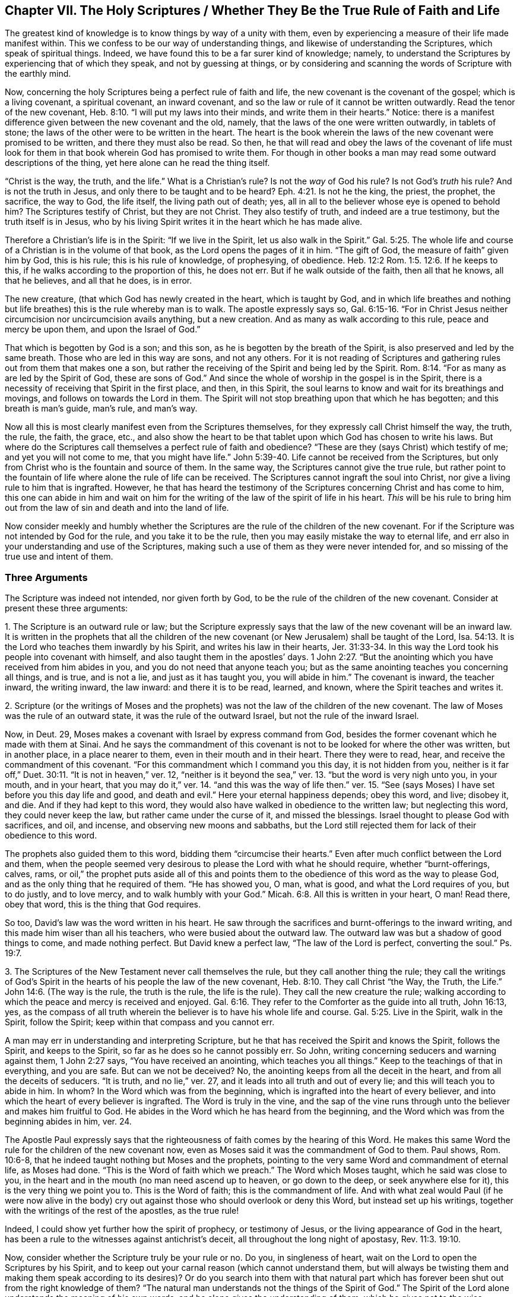 == Chapter VII. The Holy Scriptures / Whether They Be the True Rule of Faith and Life

The greatest kind of knowledge is to know things by way of a unity with them,
even by experiencing a measure of their life made manifest within.
This we confess to be our way of understanding things,
and likewise of understanding the Scriptures, which speak of spiritual things.
Indeed, we have found this to be a far surer kind of knowledge; namely,
to understand the Scriptures by experiencing that of which they speak,
and not by guessing at things,
or by considering and scanning the words of Scripture with the earthly mind.

Now, concerning the holy Scriptures being a perfect rule of faith and life,
the new covenant is the covenant of the gospel; which is a living covenant,
a spiritual covenant, an inward covenant,
and so the law or rule of it cannot be written outwardly.
Read the tenor of the new covenant, Heb. 8:10. "`I will put my laws into their minds,
and write them in their hearts.`"
Notice: there is a manifest difference given between the new covenant and the old,
namely, that the laws of the one were written outwardly, in tablets of stone;
the laws of the other were to be written in the heart.
The heart is the book wherein the laws of the new covenant were promised to be written,
and there they must also be read.
So then,
he that will read and obey the laws of the covenant of life must look
for them in that book wherein God has promised to write them.
For though in other books a man may read some outward descriptions of the thing,
yet here alone can he read the thing itself.

"`Christ is the way, the truth, and the life.`"
What is a Christian`'s rule?
Is not the _way_ of God his rule?
Is not God`'s _truth_ his rule?
And is not the truth in Jesus, and only there to be taught and to be heard?
Eph. 4:21. Is not he the king, the priest, the prophet, the sacrifice,
the way to God, the life itself, the living path out of death; yes,
all in all to the believer whose eye is opened to behold him?
The Scriptures testify of Christ, but they are not Christ.
They also testify of truth, and indeed are a true testimony,
but the truth itself is in Jesus,
who by his living Spirit writes it in the heart which he has made alive.

Therefore a Christian`'s life is in the Spirit: "`If we live in the Spirit,
let us also walk in the Spirit.`"
Gal. 5:25. The whole life and course of a Christian is in the volume of that book,
as the Lord opens the pages of it in him.
"`The gift of God, the measure of faith`" given him by God, this is his rule;
this is his rule of knowledge, of prophesying, of obedience.
Heb. 12:2 Rom. 1:5. 12:6. If he keeps to this,
if he walks according to the proportion of this, he does not err.
But if he walk outside of the faith, then all that he knows, all that he believes,
and all that he does, is in error.

The new creature, (that which God has newly created in the heart,
which is taught by God,
and in which life breathes and nothing but life
breathes) this is the rule whereby man is to walk.
The apostle expressly says so,
Gal. 6:15-16. "`For in Christ Jesus neither
circumcision nor uncircumcision avails anything,
but a new creation.
And as many as walk according to this rule, peace and mercy be upon them,
and upon the Israel of God.`"

That which is begotten by God is a son; and this son,
as he is begotten by the breath of the Spirit,
is also preserved and led by the same breath.
Those who are led in this way are sons, and not any others.
For it is not reading of Scriptures and gathering rules
out from them that makes one a son,
but rather the receiving of the Spirit and being led by the Spirit.
Rom. 8:14. "`For as many as are led by the Spirit of God, these are sons of God.`"
And since the whole of worship in the gospel is in the Spirit,
there is a necessity of receiving that Spirit in the first place, and then,
in this Spirit, the soul learns to know and wait for its breathings and movings,
and follows on towards the Lord in them.
The Spirit will not stop breathing upon that which he has begotten;
and this breath is man`'s guide, man`'s rule, and man`'s way.

Now all this is most clearly manifest even from the Scriptures themselves,
for they expressly call Christ himself the way, the truth, the rule, the faith,
the grace, etc.,
and also show the heart to be that tablet upon which God has chosen to write his laws.
But where do the Scriptures call themselves a perfect rule of faith and obedience?
"`These are they (says Christ) which testify of me; and yet you will not come to me,
that you might have life.`" John 5:39-40.
Life cannot be received from the Scriptures,
but only from Christ who is the fountain and source of them.
In the same way, the Scriptures cannot give the true rule,
but rather point to the fountain of life where alone the rule of life can be received.
The Scriptures cannot ingraft the soul into Christ,
nor give a living rule to him that is ingrafted.
However,
he that has heard the testimony of the Scriptures concerning Christ and has come to him,
this one can abide in him and wait on him for the
writing of the law of the spirit of life in his heart.
_This_ will be his rule to bring him out from the
law of sin and death and into the land of life.

Now consider meekly and humbly whether the Scriptures
are the rule of the children of the new covenant.
For if the Scripture was not intended by God for the rule,
and you take it to be the rule, then you may easily mistake the way to eternal life,
and err also in your understanding and use of the Scriptures,
making such a use of them as they were never intended for,
and so missing of the true use and intent of them.

=== Three Arguments

The Scripture was indeed not intended, nor given forth by God,
to be the rule of the children of the new covenant.
Consider at present these three arguments:

1+++.+++ The Scripture is an outward rule or law;
but the Scripture expressly says that the law of the new covenant will be an inward law.
It is written in the prophets that all the children of the new
covenant (or New Jerusalem) shall be taught of the Lord,
Isa. 54:13. It is the Lord who teaches them inwardly by his Spirit,
and writes his law in their hearts, Jer. 31:33-34.
In this way the Lord took his people into covenant with himself,
and also taught them in the apostles`' days. 1 John 2:27.
"`But the anointing which you have received from him abides in you,
and you do not need that anyone teach you;
but as the same anointing teaches you concerning all things, and is true,
and is not a lie, and just as it has taught you, you will abide in him.`"
The covenant is inward, the teacher inward, the writing inward, the law inward:
and there it is to be read, learned, and known, where the Spirit teaches and writes it.

2+++.+++ Scripture (or the writings of Moses and the prophets) was
not the law of the children of the new covenant.
The law of Moses was the rule of an outward state, it was the rule of the outward Israel,
but not the rule of the inward Israel.

Now, in Deut. 29,
Moses makes a covenant with Israel by express command from God,
besides the former covenant which he made with them at Sinai.
And he says the commandment of this covenant is
not to be looked for where the other was written,
but in another place, in a place nearer to them, even in their mouth and in their heart.
There they were to read, hear, and receive the commandment of this covenant.
"`For this commandment which I command you this day, it is not hidden from you,
neither is it far off,`" Duet. 30:11. "`It is not in heaven,`" ver. 12,
"`neither is it beyond the sea,`" ver. 13.
"`but the word is very nigh unto you, in your mouth, and in your heart,
that you may do it,`" ver. 14.
"`and this was the way of life then.`" ver. 15.
"`See (says Moses) I have set before you this day life and good, and death and evil.`"
Here your eternal happiness depends; obey this word, and live; disobey it, and die.
And if they had kept to this word,
they would also have walked in obedience to the written law; but neglecting this word,
they could never keep the law, but rather came under the curse of it,
and missed the blessings.
Israel thought to please God with sacrifices, and oil, and incense,
and observing new moons and sabbaths,
but the Lord still rejected them for lack of their obedience to this word.

The prophets also guided them to this word,
bidding them "`circumcise their hearts.`"
Even after much conflict between the Lord and them,
when the people seemed very desirous to please the Lord with what he should require,
whether "`burnt-offerings, calves, rams,
or oil,`" the prophet puts aside all of this and points them
to the obedience of this word as the way to please God,
and as the only thing that he required of them.
"`He has showed you, O man, what is good, and what the Lord requires of you,
but to do justly, and to love mercy, and to walk humbly with your God.`"
Micah. 6:8. All this is written in your heart, O man!
Read there, obey that word, this is the thing that God requires.

So too, David`'s law was the word written in his heart.
He saw through the sacrifices and burnt-offerings to the inward writing,
and this made him wiser than all his teachers, who were busied about the outward law.
The outward law was but a shadow of good things to come, and made nothing perfect.
But David knew a perfect law,
"`The law of the Lord is perfect, converting the soul.`" Ps. 19:7.

3+++.+++ The Scriptures of the New Testament never call themselves the rule,
but they call another thing the rule;
they call the writings of God`'s Spirit in the
hearts of his people the law of the new covenant, Heb. 8:10.
They call Christ "`the Way, the Truth, the Life.`" John 14:6.
(The way is the rule, the truth is the rule, the life is the rule).
They call the new creature the rule;
walking according to which the peace and mercy is received and enjoyed. Gal. 6:16.
They refer to the Comforter as the guide into all truth, John 16:13,
yes, as the compass of all truth wherein the believer
is to have his whole life and course. Gal. 5:25.
Live in the Spirit, walk in the Spirit, follow the Spirit;
keep within that compass and you cannot err.

A man may err in understanding and interpreting Scripture,
but he that has received the Spirit and knows the Spirit, follows the Spirit,
and keeps to the Spirit, so far as he does so he cannot possibly err.
So John, writing concerning seducers and warning against them, 1 John 2:27 says,
"`You have received an anointing, which teaches you all things.`"
Keep to the teachings of that in everything, and you are safe.
But can we not be deceived?
No, the anointing keeps from all the deceit in the heart,
and from all the deceits of seducers.
"`It is truth, and no lie,`" ver. 27,
and it leads into all truth and out of every lie;
and this will teach you to abide in him.
In whom?
In the Word which was from the beginning,
which is ingrafted into the heart of every believer,
and into which the heart of every believer is ingrafted.
The Word is truly in the vine,
and the sap of the vine runs through unto the believer and makes him fruitful to God.
He abides in the Word which he has heard from the beginning,
and the Word which was from the beginning abides in him, ver. 24.

The Apostle Paul expressly says that the righteousness
of faith comes by the hearing of this Word.
He makes this same Word the rule for the children of the new covenant now,
even as Moses said it was the commandment of God to them.
Paul shows, Rom. 10:6-8, that he indeed taught nothing but Moses and the prophets,
pointing to the very same Word and commandment of eternal life, as Moses had done.
"`This is the Word of faith which we preach.`"
The Word which Moses taught, which he said was close to you,
in the heart and in the mouth (no man need ascend up to heaven, or go down to the deep,
or seek anywhere else for it), this is the very thing we point you to.
This is the Word of faith; this is the commandment of life.
And with what zeal would Paul (if he were now alive in the body) cry
out against those who should overlook or deny this Word,
but instead set up his writings, together with the writings of the rest of the apostles,
as the true rule!

Indeed, I could show yet further how the spirit of prophecy,
or testimony of Jesus, or the living appearance of God in the heart,
has been a rule to the witnesses against antichrist`'s deceit,
all throughout the long night of apostasy, Rev. 11:3. 19:10.

Now, consider whether the Scripture truly be your rule or no.
Do you, in singleness of heart, wait on the Lord to open the Scriptures by his Spirit,
and to keep out your carnal reason (which cannot understand them,
but will always be twisting them and making them speak according to
its desires)? Or do you search into them with that natural part which
has forever been shut out from the right knowledge of them?
"`The natural man understands not the things of the Spirit of God.`"
The Spirit of the Lord alone understands the meaning of his own words,
and he alone gives the understanding of them,
which he gives not to the wise searcher and disputer (nor to the prudent professor,
Matt. 11:25), but to the babe whom he begets.
To these he gives the kingdom and opens the words of the Scripture concerning the kingdom.
"`The wisdom of the flesh is enmity against God,`" and
if that fleshy wisdom searches into the Scriptures,
it will gather only a knowledge that is suitable to this enmity.
In this way the Jews were great enemies of Christ.
They opposed the true Word with a fleshy knowledge they had
gathered out of the Scriptures that God had given to them.
And this same spirit has also wound itself around the Scriptures written by the apostles.
For just as this spirit fought against Christ and his apostles using the Old
Testament Scriptures (which the Spirit of Christ had formerly written),
so the same spirit now fights against the lambs
of Christ using the New Testament Scriptures.

Truly the great stronghold of antichrist at this day
is Scripture interpreted by the fleshly wisdom.
For antichrist comes not in a direct denial of Christ
or the Scriptures (he is too cunning to be found there),
but he bends them aside by the fleshly wisdom to serve the fleshly will.
In this way he undermines the Spirit,
and exalts the flesh with a fleshly understanding and interpretation of
those very Scriptures which were written by the Spirit against the flesh.
It is by this same error that some innocently praise those
things practiced at the first springing up of truth,
not seeing of what nature they were, and upon what account they were done,
and what of them were cast off by the same Spirit,
which before had led to the use of them, though Scripture expressly testifies thereof.

Many sorts of professors claim the Scriptures to be their rule,
but which of them is taught by the Spirit to keep the carnal part out of the Scriptures?
Which of them keeps out their own will and understanding,
receiving their knowledge of Scriptures only from that Spirit who wrote them?
Do not men instead gather a knowledge in the flesh,
and then grow strong and wise and able to dispute, and confident in their own way,
and become fierce despisers of those who cannot
acknowledge their interpretation of these scriptures?
Thus the mind of God, the true meaning of the Scriptures, is not their rule;
but an image which they have formed out of it.
They have a meaning which their wit has strongly imagined and fenced in with arguments,
but the real mind and intent of the Spirit is hid from them.
So by this means many both deceive their own souls,
and help to deceive the souls of others,
missing the plainness and simplicity of the Spirit,
and gathering notions in the wisdom and subtlety of the fleshly part,
where the serpentine wisdom lodges and winds around the tree of knowledge.
Now what are these men really doing?
Who do they really serve?
And to where do they run themselves,
and lead many other poor souls whom they pretend to save?
